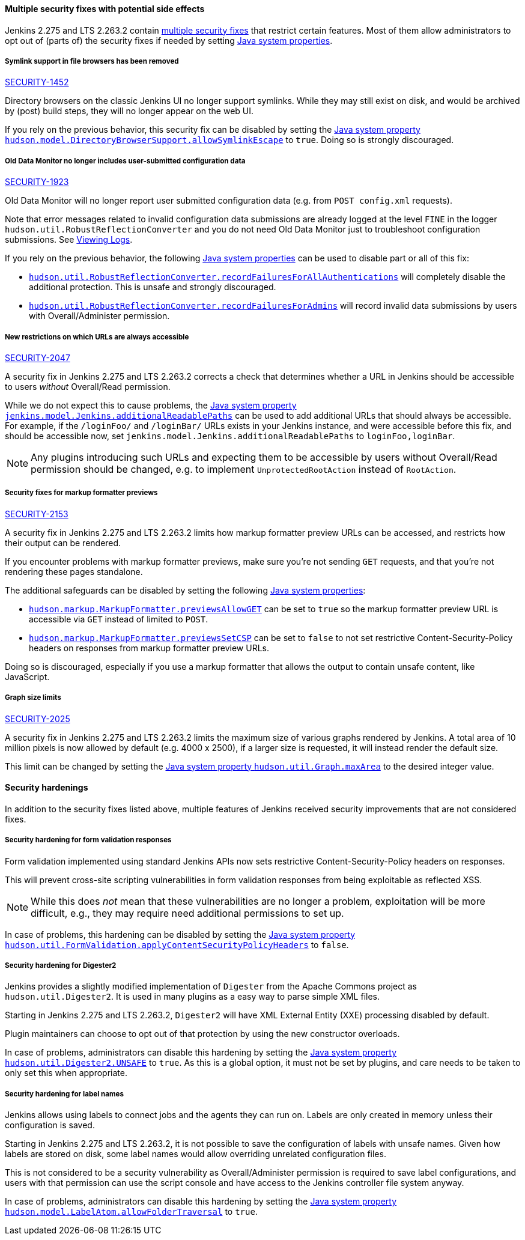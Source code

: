 ==== Multiple security fixes with potential side effects

Jenkins 2.275 and LTS 2.263.2 contain link:/security/advisory/2021-01-13/[multiple security fixes] that restrict certain features.
Most of them allow administrators to opt out of (parts of) the security fixes if needed by setting link:/doc/book/managing/system-properties/[Java system properties].

[#SECURITY-1452]
===== Symlink support in file browsers has been removed

link:/security/advisory/2021-01-13/#SECURITY-1452[SECURITY-1452]

Directory browsers on the classic Jenkins UI no longer support symlinks.
While they may still exist on disk, and would be archived by (post) build steps, they will no longer appear on the web UI.

If you rely on the previous behavior, this security fix can be disabled by setting the link:/doc/book/managing/system-properties/#hudson-model-directorybrowsersupport-allowsymlinkescape[Java system property `hudson.model.DirectoryBrowserSupport.allowSymlinkEscape`] to `true`.
Doing so is strongly discouraged.


[#SECURITY-1923]
===== Old Data Monitor no longer includes user-submitted configuration data

link:/security/advisory/2021-01-13/#SECURITY-1923[SECURITY-1923]

Old Data Monitor will no longer report user submitted configuration data (e.g. from `POST config.xml` requests).

Note that error messages related to invalid configuration data submissions are already logged at the level `FINE` in the logger `hudson.util.RobustReflectionConverter` and you do not need Old Data Monitor just to troubleshoot configuration submissions.
See link:/doc/book/system-administration/viewing-logs/[Viewing Logs].

If you rely on the previous behavior, the following link:/doc/book/managing/system-properties/[Java system properties] can be used to disable part or all of this fix:

* link:/doc/book/managing/system-properties/#hudson-util-robustreflectionconverter-recordfailuresforallauthen[`hudson.util.RobustReflectionConverter.recordFailuresForAllAuthentications`] will completely disable the additional protection.
  This is unsafe and strongly discouraged.
* link:/doc/book/managing/system-properties/#hudson-util-robustreflectionconverter-recordfailuresforadmins[`hudson.util.RobustReflectionConverter.recordFailuresForAdmins`] will record invalid data submissions by users with Overall/Administer permission.

[SECURITY-2047]
===== New restrictions on which URLs are always accessible

link:/security/advisory/2021-01-13/#SECURITY-2047[SECURITY-2047]

A security fix in Jenkins 2.275 and LTS 2.263.2 corrects a check that determines whether a URL in Jenkins should be accessible to users _without_ Overall/Read permission.

While we do not expect this to cause problems, the link:/doc/book/managing/system-properties/#jenkins-model-jenkins-additionalreadablepaths[Java system property `jenkins.model.Jenkins.additionalReadablePaths`] can be used to add additional URLs that should always be accessible.
For example, if the `/loginFoo/` and `/loginBar/` URLs exists in your Jenkins instance, and were accessible before this fix, and should be accessible now, set `jenkins.model.Jenkins.additionalReadablePaths` to `loginFoo,loginBar`.

// TODO jenkinsdoc:
NOTE: Any plugins introducing such URLs and expecting them to be accessible by users without Overall/Read permission should be changed, e.g. to implement `UnprotectedRootAction` instead of `RootAction`.

[#SECURITY-2153]
===== Security fixes for markup formatter previews

link:/security/advisory/2021-01-13/#SECURITY-2153[SECURITY-2153]

A security fix in Jenkins 2.275 and LTS 2.263.2 limits how markup formatter preview URLs can be accessed, and restricts how their output can be rendered.

If you encounter problems with markup formatter previews, make sure you're not sending `GET` requests, and that you're not rendering these pages standalone.

The additional safeguards can be disabled by setting the following link:/doc/book/managing/system-properties/[Java system properties]:

* link:/doc/book/managing/system-properties/#hudson-markup-markupformatter-previewsallowget[`hudson.markup.MarkupFormatter.previewsAllowGET`] can be set to `true` so the markup formatter preview URL is accessible via `GET` instead of limited to `POST`.
* link:/doc/book/managing/system-properties/#hudson-markup-markupformatter-previewssetcsp[`hudson.markup.MarkupFormatter.previewsSetCSP`] can be set to `false` to not set restrictive Content-Security-Policy headers on responses from markup formatter preview URLs.

Doing so is discouraged, especially if you use a markup formatter that allows the output to contain unsafe content, like JavaScript.

[#SECURITY-2025]
===== Graph size limits

link:/security/advisory/2021-01-13/#SECURITY-2025[SECURITY-2025]

A security fix in Jenkins 2.275 and LTS 2.263.2 limits the maximum size of various graphs rendered by Jenkins.
A total area of 10 million pixels is now allowed by default (e.g. 4000 x 2500), if a larger size is requested, it will instead render the default size.

// /* package for test */ static /* non-final for script console */ int MAX_AREA = SystemProperties.getInteger(.class.getName() + ".maxArea", 10_000_000); // 4k*2.5k 
This limit can be changed by setting the link:/doc/book/managing/system-properties/#hudson-util-graph-maxarea[Java system property `hudson.util.Graph.maxArea`] to the desired integer value.

==== Security hardenings

In addition to the security fixes listed above, multiple features of Jenkins received security improvements that are not considered fixes.

[#formvalidation]
===== Security hardening for form validation responses
// /* package */ static /* non-final for Groovy */ boolean APPLY_CONTENT_SECURITY_POLICY_HEADERS = SystemProperties.getBoolean(FormValidation.class.getName() + ".applyContentSecurityPolicyHeaders", true); 

Form validation implemented using standard Jenkins APIs now sets restrictive Content-Security-Policy headers on responses.

This will prevent cross-site scripting vulnerabilities in form validation responses from being exploitable as reflected XSS.

NOTE: While this does _not_ mean that these vulnerabilities are no longer a problem, exploitation will be more difficult, e.g., they may require need additional permissions to set up.

In case of problems, this hardening can be disabled by setting the link:/doc/book/managing/system-properties/#hudson-util-graph-maxarea[Java system property `hudson.util.FormValidation.applyContentSecurityPolicyHeaders`] to `false`.

[#digester2]
===== Security hardening for Digester2

Jenkins provides a slightly modified implementation of `Digester` from the Apache Commons project as `hudson.util.Digester2`.
It is used in many plugins as a easy way to parse simple XML files.

Starting in Jenkins 2.275 and LTS 2.263.2, `Digester2` will have XML External Entity (XXE) processing disabled by default.

Plugin maintainers can choose to opt out of that protection by using the new constructor overloads.

In case of problems, administrators can disable this hardening by setting the link:/doc/book/managing/system-properties/#hudson-util-digester2-unsafe[Java system property `hudson.util.Digester2.UNSAFE`] to `true`.
As this is a global option, it must not be set by plugins, and care needs to be taken to only set this when appropriate.

[#labelatom]
===== Security hardening for label names

Jenkins allows using labels to connect jobs and the agents they can run on.
Labels are only created in memory unless their configuration is saved.

Starting in Jenkins 2.275 and LTS 2.263.2, it is not possible to save the configuration of labels with unsafe names.
Given how labels are stored on disk, some label names would allow overriding unrelated configuration files.

This is not considered to be a security vulnerability as Overall/Administer permission is required to save label configurations, and users with that permission can use the script console and have access to the Jenkins controller file system anyway.

In case of problems, administrators can disable this hardening by setting the link:/doc/book/managing/system-properties/#hudson-model-labelatom-allowfoldertraversal[Java system property `hudson.model.LabelAtom.allowFolderTraversal`] to `true`.
